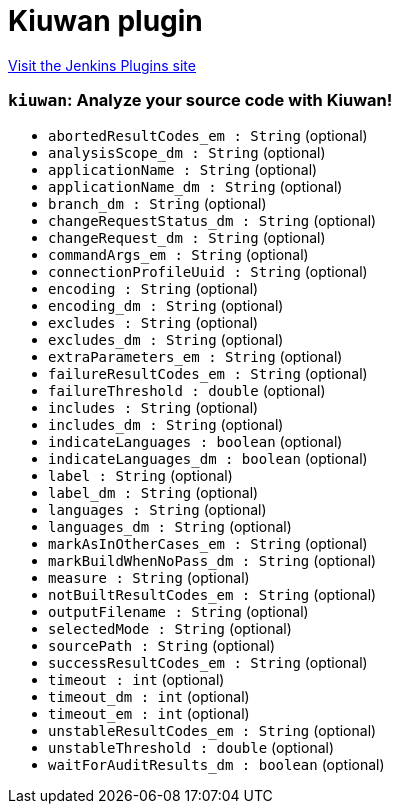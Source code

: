 = Kiuwan plugin
:page-layout: pipelinesteps

:notitle:
:description:
:author:
:email: jenkinsci-users@googlegroups.com
:sectanchors:
:toc: left
:compat-mode!:


++++
<a href="https://plugins.jenkins.io/kiuwanJenkinsPlugin">Visit the Jenkins Plugins site</a>
++++


=== `kiuwan`: Analyze your source code with Kiuwan!
++++
<ul><li><code>abortedResultCodes_em : String</code> (optional)
</li>
<li><code>analysisScope_dm : String</code> (optional)
</li>
<li><code>applicationName : String</code> (optional)
</li>
<li><code>applicationName_dm : String</code> (optional)
</li>
<li><code>branch_dm : String</code> (optional)
</li>
<li><code>changeRequestStatus_dm : String</code> (optional)
</li>
<li><code>changeRequest_dm : String</code> (optional)
</li>
<li><code>commandArgs_em : String</code> (optional)
</li>
<li><code>connectionProfileUuid : String</code> (optional)
</li>
<li><code>encoding : String</code> (optional)
</li>
<li><code>encoding_dm : String</code> (optional)
</li>
<li><code>excludes : String</code> (optional)
</li>
<li><code>excludes_dm : String</code> (optional)
</li>
<li><code>extraParameters_em : String</code> (optional)
</li>
<li><code>failureResultCodes_em : String</code> (optional)
</li>
<li><code>failureThreshold : double</code> (optional)
</li>
<li><code>includes : String</code> (optional)
</li>
<li><code>includes_dm : String</code> (optional)
</li>
<li><code>indicateLanguages : boolean</code> (optional)
</li>
<li><code>indicateLanguages_dm : boolean</code> (optional)
</li>
<li><code>label : String</code> (optional)
</li>
<li><code>label_dm : String</code> (optional)
</li>
<li><code>languages : String</code> (optional)
</li>
<li><code>languages_dm : String</code> (optional)
</li>
<li><code>markAsInOtherCases_em : String</code> (optional)
</li>
<li><code>markBuildWhenNoPass_dm : String</code> (optional)
</li>
<li><code>measure : String</code> (optional)
</li>
<li><code>notBuiltResultCodes_em : String</code> (optional)
</li>
<li><code>outputFilename : String</code> (optional)
</li>
<li><code>selectedMode : String</code> (optional)
</li>
<li><code>sourcePath : String</code> (optional)
</li>
<li><code>successResultCodes_em : String</code> (optional)
</li>
<li><code>timeout : int</code> (optional)
</li>
<li><code>timeout_dm : int</code> (optional)
</li>
<li><code>timeout_em : int</code> (optional)
</li>
<li><code>unstableResultCodes_em : String</code> (optional)
</li>
<li><code>unstableThreshold : double</code> (optional)
</li>
<li><code>waitForAuditResults_dm : boolean</code> (optional)
</li>
</ul>


++++
